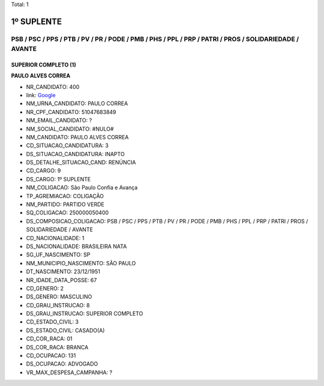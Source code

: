 Total: 1

1º SUPLENTE
===========

PSB / PSC / PPS / PTB / PV / PR / PODE / PMB / PHS / PPL / PRP / PATRI / PROS / SOLIDARIEDADE / AVANTE
------------------------------------------------------------------------------------------------------

SUPERIOR COMPLETO (1)
.....................

**PAULO ALVES CORREA**

- NR_CANDIDATO: 400
- link: `Google <https://www.google.com/search?q=PAULO+ALVES+CORREA>`_
- NM_URNA_CANDIDATO: PAULO CORREA
- NR_CPF_CANDIDATO: 51047683849
- NM_EMAIL_CANDIDATO: ?
- NM_SOCIAL_CANDIDATO: #NULO#
- NM_CANDIDATO: PAULO ALVES CORREA
- CD_SITUACAO_CANDIDATURA: 3
- DS_SITUACAO_CANDIDATURA: INAPTO
- DS_DETALHE_SITUACAO_CAND: RENÚNCIA
- CD_CARGO: 9
- DS_CARGO: 1º SUPLENTE
- NM_COLIGACAO: São Paulo Confia e Avança
- TP_AGREMIACAO: COLIGAÇÃO
- NM_PARTIDO: PARTIDO VERDE
- SQ_COLIGACAO: 250000050400
- DS_COMPOSICAO_COLIGACAO: PSB / PSC / PPS / PTB / PV / PR / PODE / PMB / PHS / PPL / PRP / PATRI / PROS / SOLIDARIEDADE / AVANTE
- CD_NACIONALIDADE: 1
- DS_NACIONALIDADE: BRASILEIRA NATA
- SG_UF_NASCIMENTO: SP
- NM_MUNICIPIO_NASCIMENTO: SÃO PAULO
- DT_NASCIMENTO: 23/12/1951
- NR_IDADE_DATA_POSSE: 67
- CD_GENERO: 2
- DS_GENERO: MASCULINO
- CD_GRAU_INSTRUCAO: 8
- DS_GRAU_INSTRUCAO: SUPERIOR COMPLETO
- CD_ESTADO_CIVIL: 3
- DS_ESTADO_CIVIL: CASADO(A)
- CD_COR_RACA: 01
- DS_COR_RACA: BRANCA
- CD_OCUPACAO: 131
- DS_OCUPACAO: ADVOGADO
- VR_MAX_DESPESA_CAMPANHA: ?

